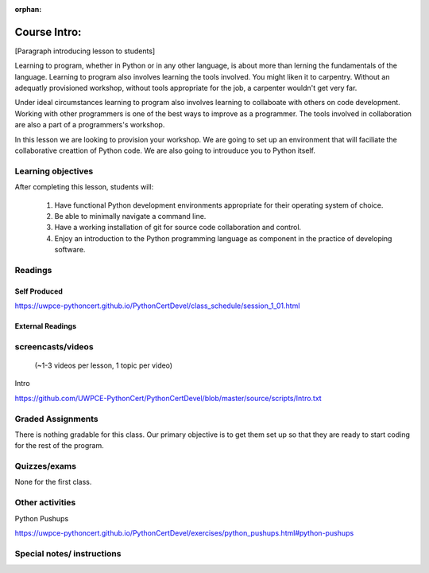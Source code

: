 :orphan:

.. _course1_lesson01:

Course Intro:
=============

[Paragraph introducing lesson to students]

Learning to program, whether in Python or in any other language, is about more than lerning the fundamentals of the language. Learning to program also involves learning the tools involved. You might liken it to carpentry. Without an adequatly provisioned workshop, without tools appropriate for the job, a carpenter wouldn't get very far.

Under ideal circumstances learning to program also involves learning to collaboate with others on code development. Working with other programmers is one of the best ways to improve as a programmer. The tools involved in collaboration are also a part of a programmers's workshop.

In this lesson we are looking to provision your workshop. We are going to set up an environment that will faciliate the collaborative creattion of Python code. We are also going to introuduce you to Python itself.

.. Fragments below:

.. Along the way you will find recommendations and suggestions, in some cases different approaches toward the same goal. We fully expect that as you mature as a programmer, and gain experience with different tools, you will choose certain tools over others, just as an experienced carpenter will develop a taste for specific tools for specific jobs over others. Before we get ahead of ourselves however, let's

.. And of course learning to program means understanding the fundamentals of the language itself.

.. Moreover an experienced carpenter is going to be more pikcy about their tools than an amateur, insisting on the right tool at the right time.

Learning objectives
-------------------

After completing this lesson, students will:

 1. Have functional Python development environments appropriate for their operating system of choice.
 2. Be able to minimally navigate a command line.
 3. Have a working installation of git for source code collaboration and control.
 4. Enjoy an introduction to the Python programming language as component in the practice of developing software.

Readings
---------

Self Produced
.............

https://uwpce-pythoncert.github.io/PythonCertDevel/class_schedule/session_1_01.html

External Readings
.................


screencasts/videos
------------------

 (~1-3 videos per lesson, 1 topic per video)

Intro

https://github.com/UWPCE-PythonCert/PythonCertDevel/blob/master/source/scripts/Intro.txt

Graded Assignments
------------------

There is nothing gradable for this class. Our primary objective is to get them set up so that they are ready to start coding for the rest of the program.

Quizzes/exams
-------------

None for the first class.

Other activities
----------------

Python Pushups

https://uwpce-pythoncert.github.io/PythonCertDevel/exercises/python_pushups.html#python-pushups

Special notes/ instructions
---------------------------

